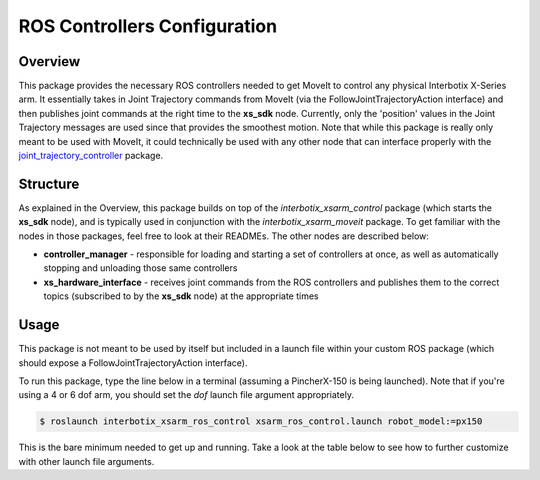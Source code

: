 =============================
ROS Controllers Configuration
=============================

.. raw:: html

    <a href="https://github.com/Interbotix/interbotix_ros_manipulators/tree/main/interbotix_ros_xsarms/interbotix_xsarm_ros_control"
        class="docs-view-on-github-button"
        target="_blank">
        <img src="../_static/GitHub-Mark-Light-32px.png"
            class="docs-view-on-github-button-gh-logo">
        View Package on GitHub
    </a>

Overview
========

This package provides the necessary ROS controllers needed to get MoveIt to control any physical
Interbotix X-Series arm. It essentially takes in Joint Trajectory commands from MoveIt (via the
FollowJointTrajectoryAction interface) and then publishes joint commands at the right time to the
**xs_sdk** node. Currently, only the 'position' values in the Joint Trajectory messages are used
since that provides the smoothest motion. Note that while this package is really only meant to be
used with MoveIt, it could technically be used with any other node that can interface properly with
the `joint_trajectory_controller`_ package.

.. _`joint_trajectory_controller`: http://wiki.ros.org/joint_trajectory_controller

Structure
=========

.. image:: /_images/xsarm_ros_control_flowchart.png
    :align: center

As explained in the Overview, this package builds on top of the `interbotix_xsarm_control` package
(which starts the **xs_sdk** node), and is typically used in conjunction with the
`interbotix_xsarm_moveit` package. To get familiar with the nodes in those packages, feel free to
look at their READMEs. The other nodes are described below:

-   **controller_manager** - responsible for loading and starting a set of controllers at once, as
    well as automatically stopping and unloading those same controllers
-   **xs_hardware_interface** - receives joint commands from the ROS controllers and publishes them
    to the correct topics (subscribed to by the **xs_sdk** node) at the appropriate times

Usage
=====

This package is not meant to be used by itself but included in a launch file within your custom ROS
package (which should expose a FollowJointTrajectoryAction interface).

To run this package, type the line below in a terminal (assuming a PincherX-150 is being launched).
Note that if you're using a 4 or 6 dof arm, you should set the `dof` launch file argument
appropriately.

.. code-block:: console

    $ roslaunch interbotix_xsarm_ros_control xsarm_ros_control.launch robot_model:=px150

This is the bare minimum needed to get up and running. Take a look at the table below to see how to
further customize with other launch file arguments.

.. csv-table::
    :file: ../_data/arm_ros_control.csv
    :header-rows: 1
    :widths: 20, 60, 20

.. _`xsarm_ros_control.launch`: https://github.com/Interbotix/interbotix_ros_manipulators/blob/main/interbotix_ros_xsarms/interbotix_xsarm_ros_control/launch/xsarm_ros_control.launch

